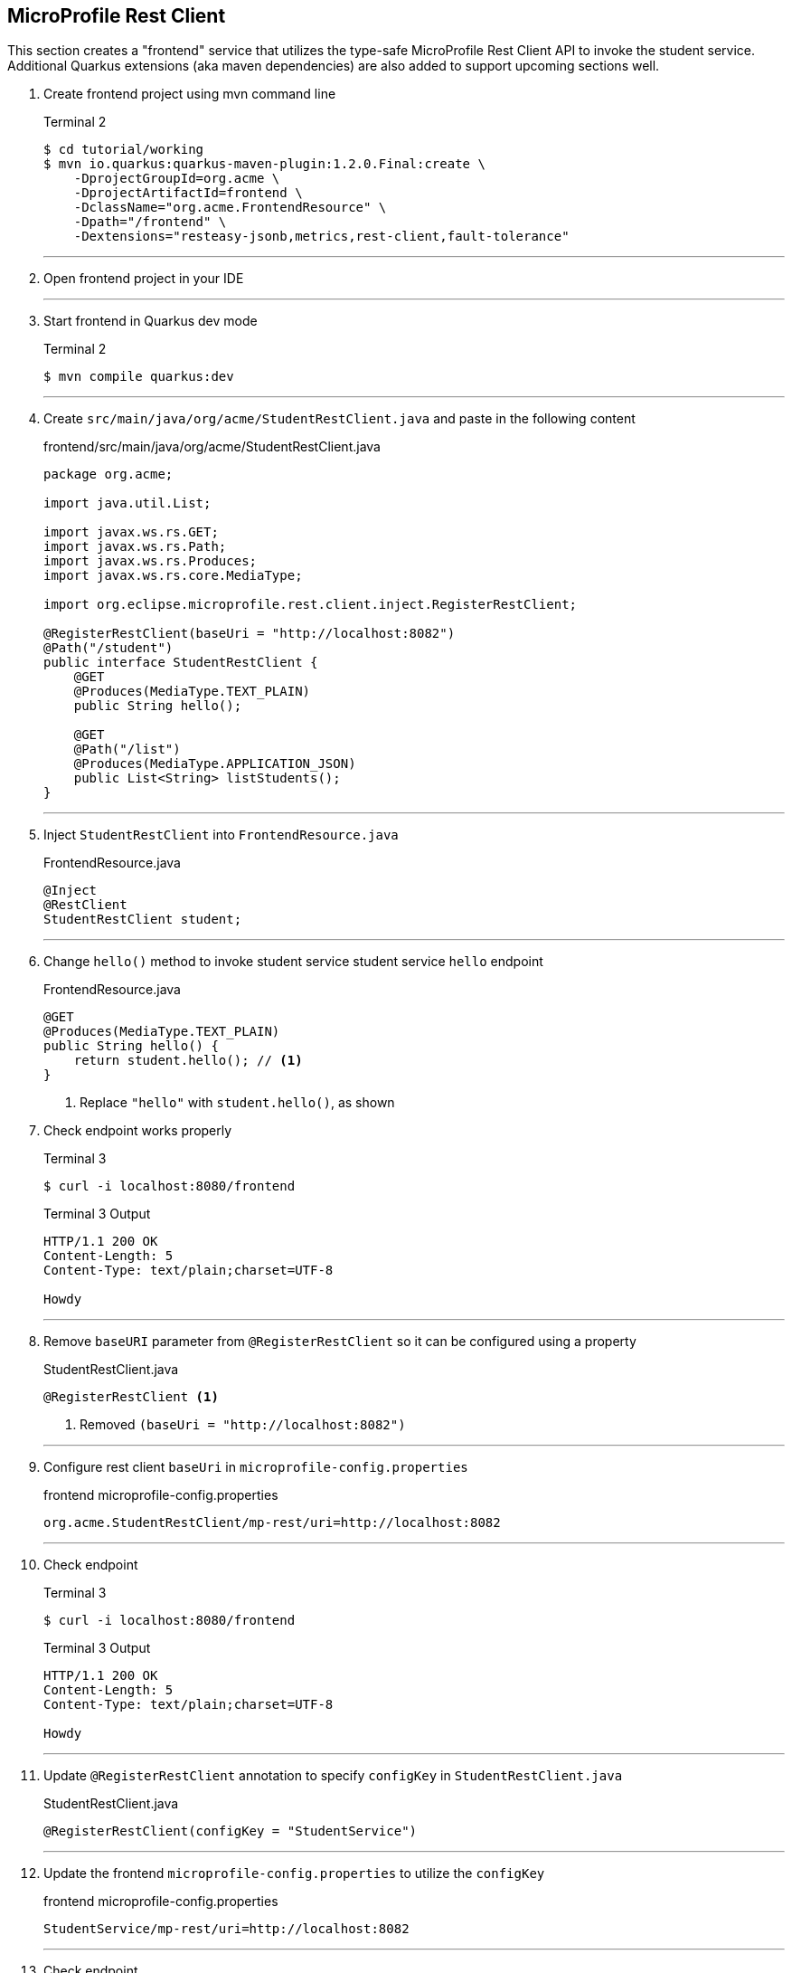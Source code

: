 == MicroProfile Rest Client

This section creates a "frontend" service that utilizes the type-safe MicroProfile Rest Client API to invoke the student service. Additional Quarkus extensions (aka maven dependencies) are also added to support upcoming sections well.

. Create frontend project using mvn command line
+
--
.Terminal 2
[source,bash]
----
$ cd tutorial/working
$ mvn io.quarkus:quarkus-maven-plugin:1.2.0.Final:create \
    -DprojectGroupId=org.acme \
    -DprojectArtifactId=frontend \
    -DclassName="org.acme.FrontendResource" \
    -Dpath="/frontend" \
    -Dextensions="resteasy-jsonb,metrics,rest-client,fault-tolerance"
----
--
+
// *********************************************
'''

. Open frontend project in your IDE
+
// *********************************************
'''

. Start frontend in Quarkus dev mode
+
--
.Terminal 2
[source,bash]
----
$ mvn compile quarkus:dev
----
--
+
// *********************************************
'''


. Create `src/main/java/org/acme/StudentRestClient.java` and paste in the following content
+
--
.frontend/src/main/java/org/acme/StudentRestClient.java
[source,java]
----
package org.acme;

import java.util.List;

import javax.ws.rs.GET;
import javax.ws.rs.Path;
import javax.ws.rs.Produces;
import javax.ws.rs.core.MediaType;

import org.eclipse.microprofile.rest.client.inject.RegisterRestClient;

@RegisterRestClient(baseUri = "http://localhost:8082")
@Path("/student")
public interface StudentRestClient {
    @GET
    @Produces(MediaType.TEXT_PLAIN)
    public String hello();

    @GET
    @Path("/list")
    @Produces(MediaType.APPLICATION_JSON)
    public List<String> listStudents();
}
----
--
+
// *********************************************
'''

. Inject `StudentRestClient` into `FrontendResource.java`
+
--
.FrontendResource.java
[source,java]
----
@Inject
@RestClient
StudentRestClient student;
----
--
+
// *********************************************
'''

. Change `hello()` method to invoke student service student service `hello` endpoint
+
--
.FrontendResource.java
[source,java]
----
@GET
@Produces(MediaType.TEXT_PLAIN)
public String hello() {
    return student.hello(); // <1>
}
----
<1> Replace `"hello"` with `student.hello()`, as shown
--

. Check endpoint works properly
+
--
.Terminal 3
[source,bash]
----
$ curl -i localhost:8080/frontend
----

.Terminal 3 Output
....
HTTP/1.1 200 OK
Content-Length: 5
Content-Type: text/plain;charset=UTF-8

Howdy
....
--
+
// *********************************************
'''

. Remove `baseURI` parameter from `@RegisterRestClient` so it can be configured using a property
+
--
.StudentRestClient.java
[source,java]
----
@RegisterRestClient <1>
----
<1> Removed `(baseUri = "http://localhost:8082")`
--
+
// *********************************************
'''

. Configure rest client `baseUri` in `microprofile-config.properties`
+
--
.frontend microprofile-config.properties
[source,properties]
----
org.acme.StudentRestClient/mp-rest/uri=http://localhost:8082
----
--
+
// *********************************************
'''

. Check endpoint
+
--
.Terminal 3
[source,bash]
----
$ curl -i localhost:8080/frontend
----

.Terminal 3 Output
....
HTTP/1.1 200 OK
Content-Length: 5
Content-Type: text/plain;charset=UTF-8

Howdy
....
--
+
// *********************************************
'''

. Update `@RegisterRestClient` annotation to specify `configKey` in `StudentRestClient.java`
+
--
.StudentRestClient.java
[source,java]
----
@RegisterRestClient(configKey = "StudentService")
----
--
+
// *********************************************
'''

. Update the frontend `microprofile-config.properties` to utilize the `configKey`
+
--
.frontend microprofile-config.properties
[source,properties]
----
StudentService/mp-rest/uri=http://localhost:8082
----
--
+
// *********************************************
'''

. Check endpoint
+
--
.Terminal 3
[source,bash]
----
$ curl -i localhost:8080/frontend
----
.Terminal 3 Output
....
HTTP/1.1 200 OK
Content-Length: 5
Content-Type: text/plain;charset=UTF-8

Howdy
....
--
+
// *********************************************
'''

. Add `listStudents()` method to `FrontendResource.java`.
+
--
.FrontendResource.java
[source,java]
----
@GET
@Produces(MediaType.APPLICATION_JSON)
@Path("/list")
public List<String> listStudents() {
    List<String> students = student.listStudents();
    
    return students;
}
----
--
+
// *********************************************
'''

. Specify a `StudentRestClient readTimeout` in frontend `microprofile-config.properties` that will throw an exception if read time threshold is exceeded
+
--
.frontend microprofile-config.properties
[source,properties]
----
StudentService/mp-rest/readTimeout = 1000 <1>
----
<1> Add this
--
+
// *********************************************
'''

. Check endpoint, which should result in a "java.net.SocketTimeoutException: Read timed out" because Student doDelay() method is set at a 2000ms delay.
+
--
.Terminal 3
[source,bash]
----
$ curl -i localhost:8080/frontend/list
----
.Terminal 3 Output
....
# Stack trace ...
Unable to invoke request: java.net.SocketTimeoutException: Read timed out
# Stack trace ...
....
.Terminal 2 Output
....
# Stack trace ...
Unable to invoke request: java.net.SocketTimeoutException: Read timed out
# Stack trace ...
....

.Terminal 1 Output
....
** Waiting 2000ms **
....
--
+
// *********************************************
'''

. Comment out the `readTimeout` property in `microprofile-config.properties` to avoid exception
+
--
.frontend microprofile-config.properties
[source,properties]
----
#StudentService/mp-rest/readTimeout = 1000 <1>
----
<1> Comment this out
--
+
// *********************************************
'''

. Check endpoint
+
--
.Terminal 3
[source,bash]
----
$ curl -i localhost:8080/frontend/list
----
.Terminal 3 Output
....
HTTP/1.1 200 OK
Content-Length: 41
Content-Type: application/json

["Duke","John","Jane","Arun","Christina"]
....

.Terminal 1 Output
....
** Waiting 2000ms **
....
--
